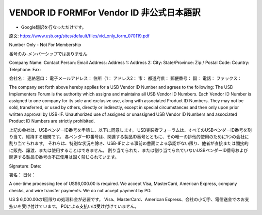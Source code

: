 =================================================================================================
VENDOR ID FORMFor Vendor ID 非公式日本語訳
=================================================================================================

- Google翻訳を行なっただけです。

原文:
https://www.usb.org/sites/default/files/vid_only_form_070119.pdf

Number Only - Not For Membership

番号のみ-メンバーシップではありません


Company Name:
Contact Person:
Email Address:
Address 1:
Address 2:
City:
State/Province:
Zip / Postal Code:
Country:
Telephone:
Fax:

会社名：
連絡窓口：
電子メールアドレス：
住所（1：
アドレス2：
市：
都道府県：
郵便番号：
国：
電話：
ファックス：


The company set forth above hereby applies for a USB Vendor ID Number and agrees to the following:
The USB Implementers Forum is the authority which assigns and maintains all USB Vendor ID Numbers.
Each Vendor ID Number is assigned to one company for its sole and exclusive use, along with associated Product ID Numbers.
They may not be sold, transferred, or used by others, directly or indirectly, except in special circumstances and then only upon prior written approval by USB-IF.
Unauthorized use of assigned or unassigned USB Vendor ID Numbers and associated Product ID Numbers are strictly prohibited.

上記の会社は、USBベンダーID番号を申請し、以下に同意します。
USB実装者フォーラムは、すべてのUSBベンダーID番号を割り当て、維持する機関です。
各ベンダーID番号は、関連する製品ID番号とともに、その唯一の排他的使用のために1つの会社に割り当てられます。
それらは、特別な状況を除き、USB-IFによる事前の書面による承認がない限り、他者が直接または間接的に販売、譲渡、または使用することはできません。
割り当てられた、または割り当てられていないUSBベンダーID番号および関連する製品ID番号の不正使用は固く禁じられています。

Signature: 
Date:

署名：
日付：

A one-time processing fee of US$6,000.00 is required.
We accept Visa, MasterCard, American Express, company checks, and wire transfer payments. 
We do not accept payment by PO.

US $ 6,000.00の1回限りの処理料金が必要です。 
Visa、MasterCard、American Express、会社の小切手、電信送金でのお支払いを受け付けています。 
POによる支払いは受け付けていません。